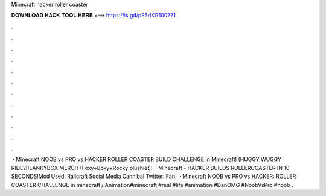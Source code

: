 Minecraft hacker roller coaster

𝐃𝐎𝐖𝐍𝐋𝐎𝐀𝐃 𝐇𝐀𝐂𝐊 𝐓𝐎𝐎𝐋 𝐇𝐄𝐑𝐄 ===> https://is.gd/pF6dXi?100771

.

.

.

.

.

.

.

.

.

.

.

.

 · Minecraft NOOB vs PRO vs HACKER ROLLER COASTER BUILD CHALLENGE in Minecraft! (HUGGY WUGGY RIDE?!)LANKYBOX MERCH (Foxy+Boxy+Rocky plushie!)!   · Minecraft - HACKER BUILDS ROLLERCOASTER IN 10 SECONDS!Mod Used: Railcraft Social Media Cannibal Twitter:  Fan.  · Minecraft NOOB vs PRO vs HACKER: ROLLER COASTER CHALLENGE in minecraft / Animation#minecraft #real #life #animation #DanOMG #NoobVsPro #noob .